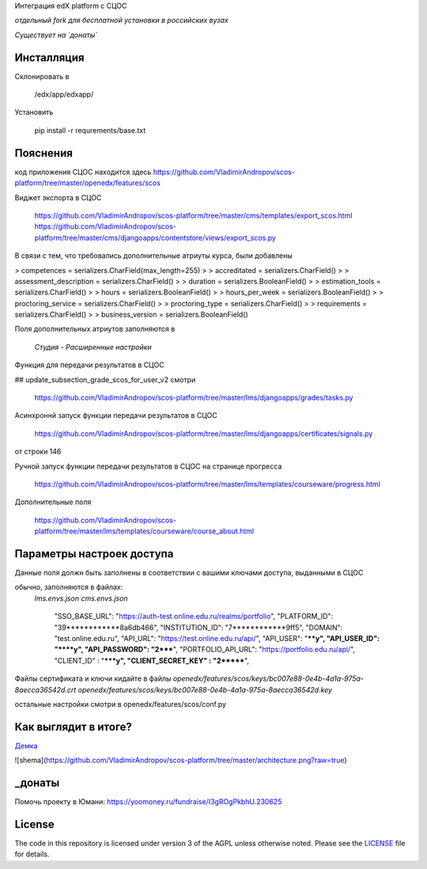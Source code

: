 Интеграция edX platform с СЦОС

*отдельный fork для бесплатной установки в российских вузах*

*Существует на `донаты`*


Инсталляция
------------

Склонировать в 

    /edx/app/edxapp/

Установить 

    pip install -r requrements/base.txt


Пояснения
------------

код приложения СЦОС находится здесь
https://github.com/VladimirAndropov/scos-platform/tree/master/openedx/features/scos

Виджет экспорта в СЦОС

    https://github.com/VladimirAndropov/scos-platform/tree/master/cms/templates/export_scos.html
    https://github.com/VladimirAndropov/scos-platform/tree/master/cms/djangoapps/contentstore/views/export_scos.py


В связи с тем, что требовались дополнительные атриуты курса, были добавлены

> competences = serializers.CharField(max_length=255)
> 
> accreditated = serializers.CharField()
> 
> assessment_description = serializers.CharField()
> 
>   duration = serializers.BooleanField()
> 
> estimation_tools = serializers.CharField()
> 
> hours = serializers.BooleanField()
> 
>    hours_per_week = serializers.BooleanField()
> 
>  proctoring_service = serializers.CharField()
>
>  proctoring_type = serializers.CharField()
> 
> requirements = serializers.CharField()
> 
> business_version = serializers.BooleanField()

Поля дополнительных атриутов заполняются в 

  *Студия - Расширенные настройки*

Функция для передачи результатов в СЦОС

## update_subsection_grade_scos_for_user_v2
смотри
 https://github.com/VladimirAndropov/scos-platform/tree/master/lms/djangoapps/grades/tasks.py

Асинхроннй запуск функции передачи результатов в СЦОС

 https://github.com/VladimirAndropov/scos-platform/tree/master/lms/djangoapps/certificates/signals.py
от строки 146

Ручной запуск функции передачи результатов в СЦОС на странице прогресса

 https://github.com/VladimirAndropov/scos-platform/tree/master/lms/templates/courseware/progress.html

Дополнительные поля 

 https://github.com/VladimirAndropov/scos-platform/tree/master/lms/templates/courseware/course_about.html

Параметры настроек доступа
------------

Данные поля должн быть заполнены в соответствии с вашими ключами доступа, выданными в СЦОС

обычно, заполняются в файлах:
   *lms.envs.json*
   *cms.envs.json*


    "SSO_BASE_URL": "https://auth-test.online.edu.ru/realms/portfolio",
    "PLATFORM_ID": "39************8a6db466",
    "INSTITUTION_ID": "7************9ff5",
    "DOMAIN": "test.online.edu.ru",
    "API_URL": "https://test.online.edu.ru/api/",
    "API_USER": "****y",
    "API_USER_ID": "****y",
    "API_PASSWORD": "2*****",
    "PORTFOLIO_API_URL": "https://portfolio.edu.ru/api/",
    "CLIENT_ID" : "*****y",
    "CLIENT_SECRET_KEY" : "2*******",

Файлы сертификата и ключи кидайте в файлы
*openedx/features/scos/keys/bc007e88-0e4b-4a1a-975a-8aecca36542d.crt*
*openedx/features/scos/keys/bc007e88-0e4b-4a1a-975a-8aecca36542d.key*

остальные настройки смотри в
openedx/features/scos/conf.py


Как выглядит в итоге?
-------

`Демка`_ 

.. _Демка: https://online.fa.ru

![shema](https://github.com/VladimirAndropov/scos-platform/tree/master/architecture.png?raw=true)

_донаты
-------

Помочь проекту в Юмани:
https://yoomoney.ru/fundraise/I3gROgPkbhU.230625

License
-------

The code in this repository is licensed under version 3 of the AGPL
unless otherwise noted. Please see the `LICENSE`_ file for details.

.. _LICENSE: https://www.gnu.org/licenses/agpl-3.0.en.html



